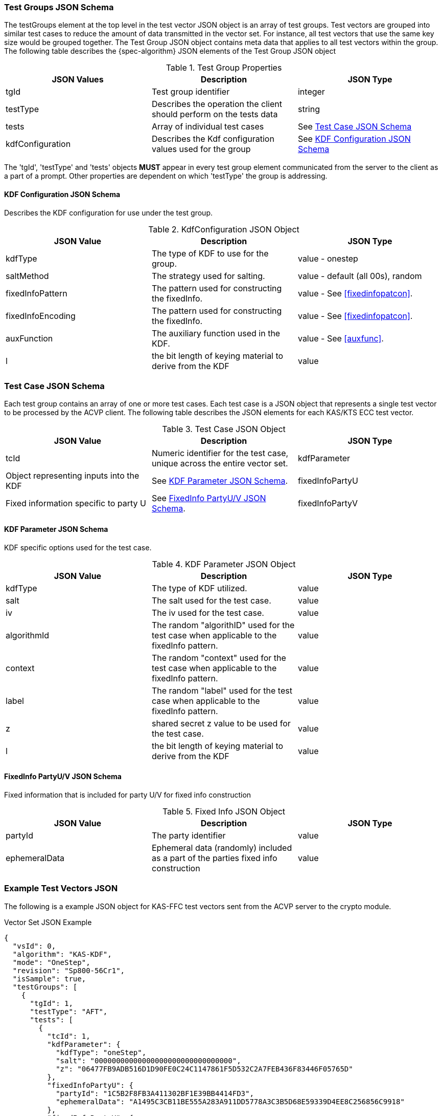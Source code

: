 [[tgjs]]
=== Test Groups JSON Schema

The testGroups element at the top level in the test vector JSON object is an array of test	groups. Test vectors are grouped into similar test cases to reduce the amount of data transmitted in the vector set. For instance, all test vectors that use the same key size would be grouped	together. The Test Group JSON object contains meta data that applies to all test vectors within	the group. The following table describes the {spec-algorithm} JSON elements of the Test Group JSON object

.Test Group Properties
|===
| JSON Values | Description | JSON Type

| tgId | Test group identifier | integer
| testType | Describes the operation the client should perform on the tests data | string
| tests | Array of individual test cases | See <<testCase>>
| kdfConfiguration | Describes the Kdf configuration values used for the group | See <<kdfconfig>>
|===

The 'tgId', 'testType' and 'tests' objects *MUST* appear in every test group element communicated from the server to the client as a part of a prompt. Other properties are dependent on which 'testType' the group is addressing.

[#kdfconfig]
==== KDF Configuration JSON Schema

Describes the KDF configuration for use under the test group.

.KdfConfiguration JSON Object
|===
| JSON Value | Description | JSON Type

| kdfType | The type of KDF to use for the group. | value - onestep
| saltMethod |  The strategy used for salting. | value - default (all 00s), random
| fixedInfoPattern | The pattern used for constructing the fixedInfo. | value - See <<fixedinfopatcon>>.
| fixedInfoEncoding | The pattern used for constructing the fixedInfo. | value - See <<fixedinfopatcon>>.
| auxFunction | The auxiliary function used in the KDF.| value - See <<auxfunc>>.
| l | the bit length of keying material to derive from the KDF | value
|===

[[testCase]]
=== Test Case JSON Schema

Each test group contains an array of one or more test cases. Each test case is a JSON object that represents a single test vector to be processed by the ACVP client. The following table describes the JSON elements for each KAS/KTS ECC test vector.

.Test Case JSON Object
|===
| JSON Value | Description | JSON Type

| tcId | Numeric identifier for the test case, unique across the entire vector set.
| kdfParameter | Object representing inputs into the KDF | See <<kdfParameter>>.
| fixedInfoPartyU | Fixed information specific to party U | See <<fixedInfo>>.
| fixedInfoPartyV | Fixed information specific to party V | See <<fixedInfo>>.

|===

[[kdfParameter]]
==== KDF Parameter JSON Schema

KDF specific options used for the test case.

.KDF Parameter JSON Object
|===
| JSON Value | Description | JSON Type

| kdfType | The type of KDF utilized. | value
| salt | The salt used for the test case. | value
| iv | The iv used for the test case. | value
| algorithmId | The random "algorithID" used for the test case when applicable to the fixedInfo pattern. | value
| context | The random "context" used for the test case when applicable to the fixedInfo pattern. | value
| label | The random "label" used for the test case when applicable to the fixedInfo pattern. | value
| z | shared secret z value to be used for the test case. | value
| l | the bit length of keying material to derive from the KDF | value
|===

[[fixedInfo]]
==== FixedInfo PartyU/V JSON Schema

Fixed information that is included for party U/V for fixed info construction

.Fixed Info JSON Object
|===
| JSON Value | Description | JSON Type

| partyId | The party identifier | value
| ephemeralData | Ephemeral data (randomly) included as a part of the parties fixed info construction | value
|===

[[app-vs-ex]]
=== Example Test Vectors JSON

The following is a example JSON object for KAS-FFC test vectors sent from the ACVP server to the crypto module.

.Vector Set JSON Example
[source,json]
---- 
{
  "vsId": 0,
  "algorithm": "KAS-KDF",
  "mode": "OneStep",
  "revision": "Sp800-56Cr1",
  "isSample": true,
  "testGroups": [
    {
      "tgId": 1,
      "testType": "AFT",
      "tests": [
        {
          "tcId": 1,
          "kdfParameter": {
            "kdfType": "oneStep",
            "salt": "00000000000000000000000000000000",
            "z": "06477FB9ADB516D1D90FE0C24C1147861F5D532C2A7FEB436F83446F05765D"
          },
          "fixedInfoPartyU": {
            "partyId": "1C5B2F8FB3A411302BF1E39BB4414FD3",
            "ephemeralData": "A1495C3CB11BE555A283A911DD5778A3C3B5D68E59339D4EE8C256856C9918"
          },
          "fixedInfoPartyV": {
            "partyId": "5A9D98AFFD66598D7C81DBE6A13399BB",
            "ephemeralData": "BDF38642B74FDAF7C8DD14A2F59E9253F1AB113A9F16F694D00A7ED81710E0"
          }
        },
        {
          "tcId": 2,
          "kdfParameter": {
            "kdfType": "oneStep",
            "salt": "00000000000000000000000000000000",
            "z": "6C96B7341119A41000E1801FDB2D2A664F37A35C449634ECDC9A96853001DB"
          },
          "fixedInfoPartyU": {
            "partyId": "CD85C097D9BD8AC639D243ABB6649C74",
            "ephemeralData": "4F6908C29515F35722A4803EBFD0299E35A8897DE12000F91E254D3C4B1C1D"
          },
          "fixedInfoPartyV": {
            "partyId": "3CBCF123AABD4677262F4A9B16CC4B1F",
            "ephemeralData": "66FFF9C3F848AAFA539991BD31C1D097F05C8F3848F3F979C48FC5EF6D3B88"
          }
        },
        {
          "tcId": 3,
          "kdfParameter": {
            "kdfType": "oneStep",
            "salt": "00000000000000000000000000000000",
            "z": "36562B4EFCE532C47AC991445E0A838103ED54471CC7E7D9F8BCDBA6C0734D"
          },
          "fixedInfoPartyU": {
            "partyId": "0025B6C42E4EA0C46F3F6A67849DCAFF",
            "ephemeralData": "0EB59A43A4999B43179B69B67C1D9090ADAABFF673FBF98418F01A74E892EB"
          },
          "fixedInfoPartyV": {
            "partyId": "0578CC6E6E0084DAE5C26D996393E50D"
          }
        },
        {
          "tcId": 4,
          "kdfParameter": {
            "kdfType": "oneStep",
            "salt": "00000000000000000000000000000000",
            "z": "6A2B2B0504AF9B54D6AD3C0169C10FDDDCAA7BD982320DD3A4607EE1DD36DC"
          },
          "fixedInfoPartyU": {
            "partyId": "3B6D427A4DAA7A9BC2422BFBDB21BA06",
            "ephemeralData": "125C5F9287CDFFCCB2E0CE591E7CC8E1A79F5CCF45885F2E1478C89BA58B6B"
          },
          "fixedInfoPartyV": {
            "partyId": "3FF2FCA29CAC0D413DCE869F9982742E"
          }
        },
        {
          "tcId": 5,
          "kdfParameter": {
            "kdfType": "oneStep",
            "salt": "00000000000000000000000000000000",
            "z": "77A82D6931A138CE2314462B1166ED43E9D54C80D9A57A4FFF49A998349DA0"
          },
          "fixedInfoPartyU": {
            "partyId": "8E64E8C81E14939B637581FDA3AE9422",
            "ephemeralData": "E55AF53197750278C1EC329EEBB62ED12296170760667A8BB0DA6765802A16"
          },
          "fixedInfoPartyV": {
            "partyId": "835C151B8217FEBABB112802528213D3",
            "ephemeralData": "63A6691AA031FB1DA91F4395F38D801F957E42F16308692A7DEF7931994CF2"
          }
        }
      ],
      "kdfConfiguration": {
        "kdfType": "oneStep",
        "saltMethod": "default",
        "fixedInfoPattern": "uPartyInfo||vPartyInfo||l",
        "fixedInfoEncoding": "concatenation",
        "auxFunction": "KMAC-128"
      }
    },
    {
      "tgId": 62,
      "testType": "VAL",
      "tests": [
        {
          "tcId": 306,
          "kdfParameter": {
            "kdfType": "oneStep",
            "salt": "150DE797DE69C94A9A539C7A3E8329FF",
            "z": "50B69546925466939D6D69B474BF8A11299099E1D24EE00B234F8E82BAEF43429E8C5DBE"
          },
          "fixedInfoPartyU": {
            "partyId": "FEFC967B698F2F4DEBBCC93ABBAD2E7B"
          },
          "fixedInfoPartyV": {
            "partyId": "2A76DCBC3A1B2751D6D8E9189E3303E3",
            "ephemeralData": "4A3F7D3E195290B0A0A1E8E5D44463B28291623B5669FC2103DA8427D4CE48EED4EBB256"
          },
          "dkm": "E84EE084A05BF2B6A2A3ED8A33E44CFEB270A53F87BEF4F5447F190A15EC9A2E8706CDC2AFE0AA47460E2035043ECF4386DD2815D0CBCCD732BC98277DBC99D97CAD9E836773218CA79E7504227DADE34177DF0001D6E2480A58F52D9A4D89C439F1396F9BE922CCCD01700F316DFB1041F116A33593BF2A0C42408049EF0C7C"
        },
        {
          "tcId": 307,
          "kdfParameter": {
            "kdfType": "oneStep",
            "salt": "C81EE36994067D90AC11850A2E904B35",
            "z": "98AE8419CEDD3CBEABAC947E4AD281235586A16AD9463A638296A03962FCC0C99A24FDD2"
          },
          "fixedInfoPartyU": {
            "partyId": "C8292D3655488EEE69F52E4F74A98A6E",
            "ephemeralData": "DF507114129074574BEF5B698CF50611F8DF6AAD8CDE69C8C3FCA45114341BD92A50A5C8"
          },
          "fixedInfoPartyV": {
            "partyId": "C288C96A2526A5F889FD60756E946E5D"
          },
          "dkm": "8FDF4DD962170D16523B8E6EFC7D37C4196306C1533CA95AF17C89F7A922AB8FDFBB7AFE1D50293EBEC61176D56045A007AEFA62BB1AA1305AAE5CF61C8CA217FB4CA4AFA660294404AE9C594231846E60D8FF4FF1D1166BD859F20283D5B0D34EDD722C5E49A1E929CD92474B284A8D7DECF7F00C4ABD06D682A0C06D0C74C8"
        },
        {
          "tcId": 308,
          "kdfParameter": {
            "kdfType": "oneStep",
            "salt": "74D2F0F804640E0D9F67C9DAAC68744E",
            "z": "DF950F3038B3697473BD6488FCB0B17B202E26D4777ED77C7A241CFD6CB824FEA59EF88F"
          },
          "fixedInfoPartyU": {
            "partyId": "D22FEC8F3622EDA5BEAEFBBC299CC4D9"
          },
          "fixedInfoPartyV": {
            "partyId": "416D49EC6993F74567991CA148DEF9B2"
          },
          "dkm": "99DDEA165FB6E56B19DDDD1C549038C8420739326CCA65B674A677A26B6AC1F0CB79F107C31C9089F09F9638CC8370A06BA5C9C5FB3F30FA9D5FD0DA7793623F403B2C78F1405AFAC5266A94DBB856FC2A33B01CAB8F859371FB64F8B84EDC1D996B31B78A6B238E22981764FE400B06E7424EA25AAEBD9D5B27EE7332FAFD38"
        },
        {
          "tcId": 309,
          "kdfParameter": {
            "kdfType": "oneStep",
            "salt": "8992D0472722054FDB68E2E7F874A9F9",
            "z": "BC8FD6C54393D785E513BA1701F967BE0961B53852EB4C6AB4FF2B509DFA9BB100C9E0DF"
          },
          "fixedInfoPartyU": {
            "partyId": "91EFD01A0271B4E3BBA8D7AF5D237458",
            "ephemeralData": "0B3CD301E7B5CB1149621D3DBFE7590392C3F92FBD93EEBC9779171487F6E9C8E777CB89"
          },
          "fixedInfoPartyV": {
            "partyId": "D6EB44DDC627232EBF9AD52C8A90D517",
            "ephemeralData": "6702BBDFE0CC6C9CF6199027BE2D65386959A687B2E89691614976AC87AAAAB7E42F6CFF"
          },
          "dkm": "067F1BDB2CB6FC773169FC7D5B049DC534B2E78C2D5AC0EFDD88CC0B58355052B3A5367D18C829D3DE2BD899B9941BAD7D7C343717ED65C06FE77675D3DB6DFEEB8381E31AB919713287B87D18AD146F0E4BBF1D73AD1764B6B4F30FB8FB84915A24E9604537DCDF1A5E6FBAE6EAC4D0809D76A7585C8E36CA7F7EEF3B28C3E0"
        },
        {
          "tcId": 310,
          "kdfParameter": {
            "kdfType": "oneStep",
            "salt": "DBFC5DAD60398D25DD0D0C7793458BCB",
            "z": "030B3F6CBD884428859BD0CEA63A07F896EB03B96682E72F3FE124B2D25E6AF149E7DC13"
          },
          "fixedInfoPartyU": {
            "partyId": "BC42C34BA8923F797AB18B0CC3C36906",
            "ephemeralData": "E54E1EC091ABCCB8EFA82C1463C022AF2EB46FD49ED5B18A7F0E4B68A89C69EB2C3F8FCD"
          },
          "fixedInfoPartyV": {
            "partyId": "53760ABD8EEFFBA340A41A26FF1A409F",
            "ephemeralData": "E432035756AE32193D18C07F7E9508B45494FEEF626CBE7C9F9BF0ADC1BE18DCCFAB3A8E"
          },
          "dkm": "7C4E1AA4683AC60BB5938B50C3D3D164E7B7EA344F5ACFD28DC22419EA542D982E7E4176DC6F66914C9D49D361BDB803465E0427D5F2373DCDDD592936EFBBD15D2FA8D6A555D7C6D7E897F2FEECD848DB935F10197483654C6E1DC972EE1E4D5F589E91048BBD86206229324B9C8DAA63D2022513EF50B9EEA93313E1CFCC26"
        }
      ],
      "kdfConfiguration": {
        "kdfType": "oneStep",
        "saltMethod": "random",
        "fixedInfoPattern": "uPartyInfo||vPartyInfo||l",
        "fixedInfoEncoding": "concatenation",
        "auxFunction": "KMAC-128"
      }
    }    
  ]
}
----